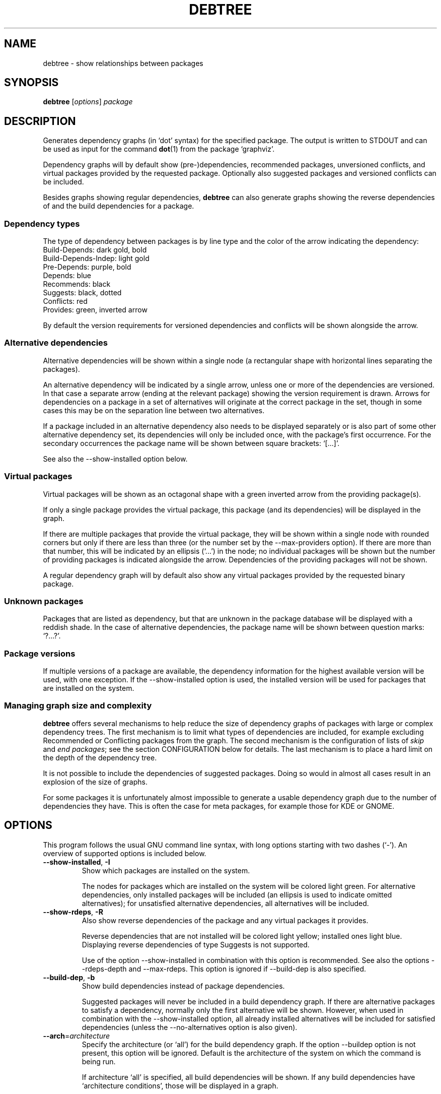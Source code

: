 .TH DEBTREE 1 "2009-09-12" "Debian Project" ""

.SH NAME
debtree \- show relationships between packages

.SH SYNOPSIS
.B debtree
[\fIoptions\fP] \fIpackage\fP

.SH DESCRIPTION
Generates dependency graphs (in `dot' syntax) for the specified package.
The output is written to STDOUT and can be used as input for the command
\fBdot\fP(1) from the package `graphviz'.
.PP
Dependency graphs will by default show (pre-)dependencies, recommended
packages, unversioned conflicts, and virtual packages provided by the requested
package. Optionally also suggested packages and versioned conflicts can be
included.
.PP
Besides graphs showing regular dependencies, \fBdebtree\fP can also generate
graphs showing the reverse dependencies of and the build dependencies for a
package.

.SS Dependency types
The type of dependency between packages is by line type and the color of the
arrow indicating the dependency:
    Build-Depends:           dark gold, bold
    Build-Depends-Indep:     light gold
    Pre-Depends:             purple, bold
    Depends:                 blue
    Recommends:              black
    Suggests:                black, dotted
    Conflicts:               red
    Provides:                green, inverted arrow
.PP
By default the version requirements for versioned dependencies and conflicts
will be shown alongside the arrow.

.SS Alternative dependencies
Alternative dependencies will be shown within a single node (a rectangular
shape with horizontal lines separating the packages).
.PP
An alternative dependency will be indicated by a single arrow, unless one or
more of the dependencies are versioned. In that case a separate arrow (ending
at the relevant package) showing the version requirement is drawn. Arrows for
dependencies on a package in a set of alternatives will originate at the
correct package in the set, though in some cases this may be on the separation
line between two alternatives.
.PP
If a package included in an alternative dependency also needs to be displayed
separately or is also part of some other alternative dependency set, its
dependencies will only be included once, with the package's first occurrence.
For the secondary occurrences the package name will be shown between square
brackets: `[...]'.
.PP
See also the \-\-show\-installed option below.

.SS Virtual packages
Virtual packages will be shown as an octagonal shape with a green inverted
arrow from the providing package(s).
.PP
If only a single package provides the virtual package, this package (and
its dependencies) will be displayed in the graph.
.PP
If there are multiple packages that provide the virtual package, they will
be shown within a single node with rounded corners but only if there are less
than three (or the number set by the \-\-max\-providers option).
If there are more than that number, this will be indicated by an ellipsis
(`...') in the node; no individual packages will be shown but the number of
providing packages is indicated alongside the arrow.
Dependencies of the providing packages will not be shown.
.PP
A regular dependency graph will by default also show any virtual packages
provided by the requested binary package.

.SS Unknown packages
Packages that are listed as dependency, but that are unknown in the package
database will be displayed with a reddish shade. In the case of alternative
dependencies, the package name will be shown between question marks: `?...?'.

.SS Package versions
If multiple versions of a package are available, the dependency information
for the highest available version will be used, with one exception. If the
\-\-show\-installed option is used, the installed version will be used for
packages that are installed on the system.

.SS Managing graph size and complexity
\fBdebtree\fP offers several mechanisms to help reduce the size of dependency
graphs of packages with large or complex dependency trees. The first mechanism
is to limit what types of dependencies are included, for example excluding
Recommended or Conflicting packages from the graph. The second mechanism is
the configuration of lists of \fIskip\fP and \fIend packages\fP; see the section
CONFIGURATION below for details. The last mechanism is to place a hard limit on
the depth of the dependency tree.
.PP
It is not possible to include the dependencies of suggested packages. Doing so
would in almost all cases result in an explosion of the size of graphs.
.PP
For some packages it is unfortunately almost impossible to generate a usable
dependency graph due to the number of dependencies they have. This is often the
case for meta packages, for example those for KDE or GNOME.

.SH OPTIONS
This program follows the usual GNU command line syntax, with long options
starting with two dashes (`-').
An overview of supported options is included below.

.IP "\fB\-\-show-installed\fP, \fB\-I\fP"
Show which packages are installed on the system.

The nodes for packages which are installed on the system will be colored
light green. For alternative dependencies, only installed packages will
be included (an ellipsis is used to indicate omitted alternatives); for
unsatisfied alternative dependencies, all alternatives will be included.

.IP "\fB\-\-show-rdeps\fP, \fB\-R\fP"
Also show reverse dependencies of the package and any virtual packages it
provides.

Reverse dependencies that are not installed will be colored light yellow;
installed ones light blue. Displaying reverse dependencies of type Suggests
is not supported.

Use of the option \-\-show\-installed in combination with this option is
recommended. See also the options \-\-rdeps\-depth and \-\-max\-rdeps.
This option is ignored if \-\-build\-dep is also specified.

.IP "\fB\-\-build\-dep\fP, \fB\-b\fP"
Show build dependencies instead of package dependencies.

Suggested packages will never be included in a build dependency graph.
If there are alternative packages to satisfy a dependency, normally only the
first alternative will be shown. However, when used in combination with the
\-\-show\-installed option, all already installed alternatives will be
included for satisfied dependencies (unless the \-\-no\-alternatives option
is also given).

.IP "\fB\-\-arch\fP=\fIarchitecture\fP"
Specify the architecture (or `all') for the build dependency graph. If the
option \-\-build\dep option is not present, this option will be ignored.
Default is the architecture of the system on which the command is being run.

If architecture `all' is specified, all build dependencies will be shown.
If any build dependencies have `architecture conditions', those will be
displayed in a graph.

If an architecture is specified (including the default), only build
dependencies that are relevant for that architecture will be shown; build
dependencies for other architectures will be ignored.

.IP "\fB\-\-with\-suggests\fP, \fB\-S\fP"
Include suggested packages; dependencies of suggested packages are never included.

.IP "\fB\-\-no\-recommends\fP"
Don't show recommended packages.

This option will be ignored if used in combination with the \-\-with\-suggests
option.

.IP "\fB\-\-no\-alternatives\fP"
Only show the first package from a set of alternative dependencies. Effectively
this shows what package would be installed by default (in most cases).

.IP "\fB\-\-no\-provides\fP"
Don't show virtual packages provided by the requested package.

.IP "\fB\-\-max\-providers\fP=\fInumber\fP"
When there are multiple packages providing a virtual package, only show the
providing packages if there are less than this number. Default is 3.

.IP "\fB\-\-no\-versions\fP"
Don't show the versions for versioned dependencies.

.IP "\fB\-\-no\-conflicts\fP"
Don't show unversioned conflicts.

.IP "\fB\-\-versioned\-conflicts\fP, \fB\-VC\fP"
Include versioned conflicts; by default only unversioned conflicts are shown.

This option will be ignored if used in combination with the \-\-no\-conflicts
option.

.IP "\fB\-\-max\-depth\fP=\fInumber\fP"
Limit the number of levels of dependencies that is traversed.

This option sets a limit to the number of levels \fBdebtree\fP will recurse
when determining dependencies. Packages at the specified level will be treated
as \fIend packages\fP (see section CONFIGURATION below).

The option can be used both to reduce the size of graphs.

.IP "\fB\-\-rdeps\-depth\fP=\fInumber\fP"
The maximum number of levels for reverse dependencies.

By default only one level is displayed. Use this option to display more levels.
Implies \-\-show\-rdeps.

.IP "\fB\-\-max\-rdeps\fP=\fInumber\fP"
Limit the display of indirect reverse dependencies.

When displaying multiple levels of reverse dependencies, a reverse dependency
that itself has a lot of reverse dependencies can really explode the graph.
By default up to 5 indirect reverse dependencies are shown individually.

.IP "\fB\-\-no\-skip\fP"
Also display dependencies that are suppressed by default (e.g. libc6).

When selected, \fIskip packages\fP will be treated as \fIend packages\fP instead.
This means that dependencies that by default are not included in graphs, will
now be shown, but their dependencies will not. See also the section CONFIGURATION
below.

.IP "\fB\-\-skiplist\fP=\fIfile\fP"
File with the list of custom \fIskip packages\fP. This overrides global skiplist configuration.
See also the section CONFIGURATION.

.IP "\fB\-\-endlist\fP=\fIfile\fP"
File with the list of custom \fIend packages\fP. This overrides global endlist configuration.
See also the section CONFIGURATION

.IP "\fB\-\-show\-all\fP"
Display the full dependency tree.

When selected, all default limits in the form of \fIend\fP and \fI skip
packages\fP are disabled and the full dependency graph for the package will
be generated. See also the section CONFIGURATION below.

This option implies the \-\-no\-skip option, but can be used in combination with
the \-\-max\-depth option. Note that this option does not affect the types of
dependencies that are included.

.IP "\fB\-\-rotate\fP, \fB\-r\fP"
Draw the graph top\-town instead of left\-to\-right.

.IP "\fB\-\-condense\fP"
Activates an option of \fBdot\fP(1) that can help reduce the clutter in dense
graphs by concentrating lines  (relationships) between packages together for
parts of their paths.

.IP "\fB\-\-quiet\fP, \fB\-q\fP"
Suppress any informational/warning messages.

.IP "\fB\-\-verbose\fP, \fB\-v\fP"
Increase verbosity.

Displays additional informational and debug messages; can be repeated up to
three times.

.\" .TP
.\" .B \-h, \-\-help
.\" Show summary of options.
.\" .TP
.\" .B \-v, \-\-version
.\" Show version of program.

.SH CONFIGURATION
\fBdebtree\fP can be configured to limit the size and complexity of dependency
graphs. This is done using two lists:
.IP "/etc/debtree/skiplist, ~/.debtree/skiplist"
List of \fIskip packages\fP. Packages included in this list are completely
excluded from graphs. The list should only contain dependencies that are so
common that including them in graphs only clutters the graph and does not
really add any information. Examples are libc6 and zlib1g. If an alternative
dependency contains only skip packages it will be omitted; if it contains a mix
of skip and non-skip packages, the presence of the skip packages will be shown
using an ellipsis ('...').
.IP "/etc/debtree/endlist, ~/.debtree/endlist"
List of \fIend packages\fP. Packages included in this list are shown in the
graph, but their dependencies will not be shown. A diamond shape is used to
indicate an end package; in the case of alternative dependencies, the package
name will be shown between braces: `{...}'.

Preferably only packages that offer a functionality that is somewhat distinct
from its reverse dependencies should be included in this list. In some cases
it may be necessary to also include packages because their dependency tree is
just too big or complex.
.PP
If a list is present under the HOME directory of the user, that file will be used
instead of the default file in /etc/debtree/.
.PP
See also the options \-\-no\-skip, \-\-show\-all and \-\-max\-depth, \-\-skiplist,
\-\-endlist.

.SH EXAMPLES
Below are some basic usage examples for \fBdebtree\fP.
For more extensive examples of graphs and additional information, please
see the \fBdebtree\fP website: \fIhttp://collab-maint.alioth.debian.org/debtree\fP.
.PP
.IP "$ debtree dpkg >dpkg.dot"
Generate the dependency graph for package \fIdpkg\fP and save the output to a
file `dpkg.dot'.
.IP "$ dot -Tsvg -o dpkg.svg dpkg.dot"
Use \fBdot\fP(1) to generate an SVG image from the `.dot' file.
.IP "$ debtree dpkg | dot -Tpng >dpkg.png"
Generate the dependency graph for package \fIdpkg\fP as PNG image and save
the resulting output to a file.
.IP "$ debtree -b dpkg | dot -Tps | kghostview - &"
Generate the build dependency graph for package \fIdpkg\fP in postscript format
and view the result using KDE's \fBkghostview\fP(1).

.SH SEE ALSO
.BR dot (1).
.BR prune (1).
.BR gvpr (1).

.SH AUTHOR
Frans Pop <elendil@planet.nl>.
